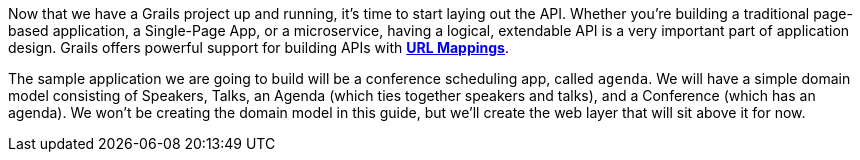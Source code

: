 Now that we have a Grails project up and running, it's time to start laying out the API. Whether you're building a traditional page-based application, a Single-Page App, or a microservice, having a logical, extendable API is a very important part of application design. Grails offers powerful support for building APIs with http://docs.grails.org/latest/guide/theWebLayer.html#urlmappings[*URL Mappings*].

The sample application we are going to build will be a conference scheduling app, called `agenda`. We will have a simple domain model consisting of Speakers, Talks, an Agenda (which ties together speakers and talks), and a Conference (which has an agenda). We won't be creating the domain model in this guide, but we'll create the web layer that will sit above it for now.